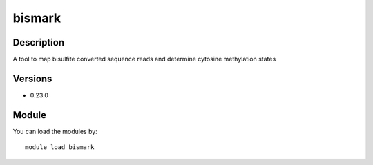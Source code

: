 .. _backbone-label:

bismark
==============================

Description
~~~~~~~~
A tool to map bisulfite converted sequence reads and determine cytosine methylation states

Versions
~~~~~~~~
- 0.23.0

Module
~~~~~~~~
You can load the modules by::

    module load bismark

